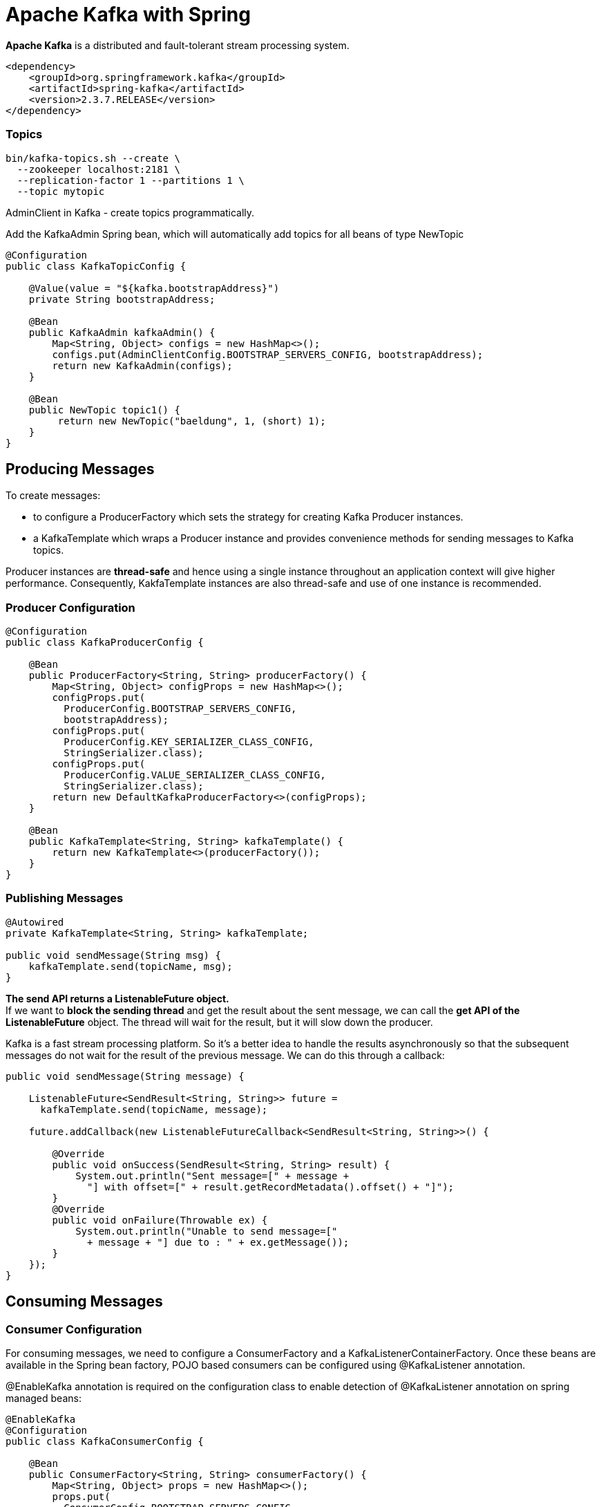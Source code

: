 = Apache Kafka with Spring

*Apache Kafka* is a distributed and fault-tolerant stream processing system.

----
<dependency>
    <groupId>org.springframework.kafka</groupId>
    <artifactId>spring-kafka</artifactId>
    <version>2.3.7.RELEASE</version>
</dependency>
----

=== Topics
----
bin/kafka-topics.sh --create \
  --zookeeper localhost:2181 \
  --replication-factor 1 --partitions 1 \
  --topic mytopic
----

AdminClient in Kafka - create topics programmatically.

Add the KafkaAdmin Spring bean, which will automatically add topics for all beans of type NewTopic

----
@Configuration
public class KafkaTopicConfig {

    @Value(value = "${kafka.bootstrapAddress}")
    private String bootstrapAddress;

    @Bean
    public KafkaAdmin kafkaAdmin() {
        Map<String, Object> configs = new HashMap<>();
        configs.put(AdminClientConfig.BOOTSTRAP_SERVERS_CONFIG, bootstrapAddress);
        return new KafkaAdmin(configs);
    }

    @Bean
    public NewTopic topic1() {
         return new NewTopic("baeldung", 1, (short) 1);
    }
}
----

== Producing Messages
To create messages:

- to configure a ProducerFactory which sets the strategy for creating Kafka Producer instances.
-  a KafkaTemplate which wraps a Producer instance and provides convenience methods for sending messages to Kafka topics.

Producer instances are *thread-safe* and hence using a single instance throughout an application context will give higher performance. Consequently, KakfaTemplate instances are also thread-safe and use of one instance is recommended.

=== Producer Configuration

----
@Configuration
public class KafkaProducerConfig {

    @Bean
    public ProducerFactory<String, String> producerFactory() {
        Map<String, Object> configProps = new HashMap<>();
        configProps.put(
          ProducerConfig.BOOTSTRAP_SERVERS_CONFIG,
          bootstrapAddress);
        configProps.put(
          ProducerConfig.KEY_SERIALIZER_CLASS_CONFIG,
          StringSerializer.class);
        configProps.put(
          ProducerConfig.VALUE_SERIALIZER_CLASS_CONFIG,
          StringSerializer.class);
        return new DefaultKafkaProducerFactory<>(configProps);
    }

    @Bean
    public KafkaTemplate<String, String> kafkaTemplate() {
        return new KafkaTemplate<>(producerFactory());
    }
}
----

=== Publishing Messages
----
@Autowired
private KafkaTemplate<String, String> kafkaTemplate;

public void sendMessage(String msg) {
    kafkaTemplate.send(topicName, msg);
}
----

*The send API returns a ListenableFuture object.* +
If we want to *block the sending thread* and get the result about the sent message, we can call the *get API of the ListenableFuture* object. The thread will wait for the result, but it will slow down the producer.

Kafka is a fast stream processing platform. So it's a better idea to handle the results asynchronously so that the subsequent messages do not wait for the result of the previous message. We can do this through a callback:

----
public void sendMessage(String message) {

    ListenableFuture<SendResult<String, String>> future =
      kafkaTemplate.send(topicName, message);

    future.addCallback(new ListenableFutureCallback<SendResult<String, String>>() {

        @Override
        public void onSuccess(SendResult<String, String> result) {
            System.out.println("Sent message=[" + message +
              "] with offset=[" + result.getRecordMetadata().offset() + "]");
        }
        @Override
        public void onFailure(Throwable ex) {
            System.out.println("Unable to send message=["
              + message + "] due to : " + ex.getMessage());
        }
    });
}
----

== Consuming Messages
=== Consumer Configuration
For consuming messages, we need to configure a ConsumerFactory and a KafkaListenerContainerFactory. Once these beans are available in the Spring bean factory, POJO based consumers can be configured using @KafkaListener annotation.

@EnableKafka annotation is required on the configuration class to enable detection of @KafkaListener annotation on spring managed beans:

----
@EnableKafka
@Configuration
public class KafkaConsumerConfig {

    @Bean
    public ConsumerFactory<String, String> consumerFactory() {
        Map<String, Object> props = new HashMap<>();
        props.put(
          ConsumerConfig.BOOTSTRAP_SERVERS_CONFIG,
          bootstrapAddress);
        props.put(
          ConsumerConfig.GROUP_ID_CONFIG,
          groupId);
        props.put(
          ConsumerConfig.KEY_DESERIALIZER_CLASS_CONFIG,
          StringDeserializer.class);
        props.put(
          ConsumerConfig.VALUE_DESERIALIZER_CLASS_CONFIG,
          StringDeserializer.class);
        return new DefaultKafkaConsumerFactory<>(props);
    }

    @Bean
    public ConcurrentKafkaListenerContainerFactory<String, String>
      kafkaListenerContainerFactory() {

        ConcurrentKafkaListenerContainerFactory<String, String> factory =
          new ConcurrentKafkaListenerContainerFactory<>();
        factory.setConsumerFactory(consumerFactory());
        return factory;
    }
}
----

=== Consuming Messages
----
@KafkaListener(topics = "topicName", groupId = "foo")
public void listenGroupFoo(String message) {
    System.out.println("Received Message in group foo: " + message);
}
----

Spring also supports retrieval of one or more message headers using the @Header annotation in the listener:
----
@KafkaListener(topics = "topicName")
public void listenWithHeaders(
    @Payload String message,
    @Header(KafkaHeaders.RECEIVED_PARTITION_ID) int partition) {
        System.out.println(
            "Received Message: " + message"
            + "from partition: " + partition);
}
----


=== Consuming Messages from a Specific Partition

----
@KafkaListener(
  topicPartitions = @TopicPartition(topic = "topicName",
  partitionOffsets = {
    @PartitionOffset(partition = "0", initialOffset = "0"),
    @PartitionOffset(partition = "3", initialOffset = "0")}),
  containerFactory = "partitionsKafkaListenerContainerFactory")
public void listenToPartition(
  @Payload String message,
  @Header(KafkaHeaders.RECEIVED_PARTITION_ID) int partition) {
      System.out.println(
        "Received Message: " + message"
        + "from partition: " + partition);
}
----








Source: https://www.baeldung.com/spring-kafka[Spring Kafka]